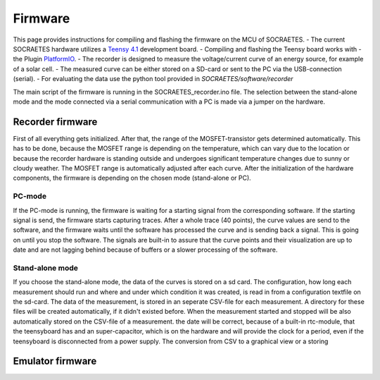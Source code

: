 ####################################################
Firmware
####################################################

This page provides instructions for compiling and flashing the firmware
on the MCU of SOCRAETES.
- The current SOCRAETES hardware utilizes a
`Teensy 4.1 <https://www.pjrc.com/store/teensy41.html>`_ development board. 
- Compiling and flashing the Teensy board works with
- the Plugin
`PlatformIO <https://docs.platformio.org/en/latest/what-is-platformio.html>`_.
- The recorder is designed to measure the voltage/current curve of an energy source, for example of a solar cell.  
- The measured curve can be either stored on a SD-card or sent to the PC via the USB-connection (serial). 
- For evaluating the data use the python tool provided in `SOCRAETES/software/recorder`

The main script of the firmware is running in the SOCRAETES_recorder.ino file.
The selection between the stand-alone mode and the mode connected via a serial
communication with a PC is made via a jumper on the hardware.  


Recorder firmware
##################

First of all everything gets initialized. After that, the range of the 
MOSFET-transistor gets determined automatically. This has to be done, because
the MOSFET range is depending on the temperature, which can vary due to the
location or because the recorder hardware is standing outside and undergoes
significant temperature changes due to sunny or cloudy weather. The MOSFET range
is automatically adjusted after each curve. 
After the initialization of the hardware components, the firmware is depending
on the chosen mode (stand-alone or PC). 

PC-mode
****************

If the PC-mode is running, the firmware 
is waiting for a starting signal from the corresponding software. If the 
starting signal is send, the firmware starts capturing traces. After a whole
trace (40 points), the curve values are send to the software, and the firmware
waits until the software has processed the curve and is sending back a signal.
This is going on until you stop the software. The signals are built-in to
assure that the curve points and their visualization are up to date and are not 
lagging behind because of buffers or a slower processing of the software.
 
Stand-alone mode
*****************

If you choose the stand-alone mode, the data of the curves is stored on a sd card.
The configuration, how long each measurement should run and where and under which
condition it was created, is read in from a configuration textfile on the sd-card.
The data of the measurement, is stored in an seperate CSV-file for each measurement.
A directory for these files will be created automatically, if it didn't existed before.
When the measurement started and stopped will be also automatically stored on the 
CSV-file of a measurement. the date will be correct, because of a built-in rtc-module,
that the teensyboard has and an super-capacitor, which is on the hardware and will
provide the clock for a period, even if the teensyboard is disconnected from a power supply.
The conversion from CSV to a graphical view or a storing 


Emulator firmware
#################






